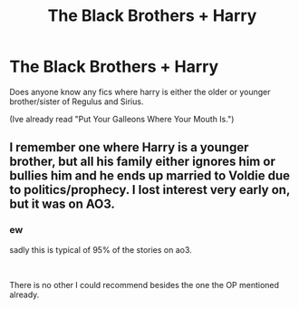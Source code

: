 #+TITLE: The Black Brothers + Harry

* The Black Brothers + Harry
:PROPERTIES:
:Author: Shade0323
:Score: 3
:DateUnix: 1542304955.0
:DateShort: 2018-Nov-15
:END:
Does anyone know any fics where harry is either the older or younger brother/sister of Regulus and Sirius.

(Ive already read "Put Your Galleons Where Your Mouth Is.")


** I remember one where Harry is a younger brother, but all his family either ignores him or bullies him and he ends up married to Voldie due to politics/prophecy. I lost interest very early on, but it was on AO3.
:PROPERTIES:
:Author: 4wallsandawindow
:Score: 1
:DateUnix: 1542307199.0
:DateShort: 2018-Nov-15
:END:

*** ew

sadly this is typical of 95% of the stories on ao3.

​

There is no other I could recommend besides the one the OP mentioned already.
:PROPERTIES:
:Author: NakedFury
:Score: 13
:DateUnix: 1542309604.0
:DateShort: 2018-Nov-15
:END:
